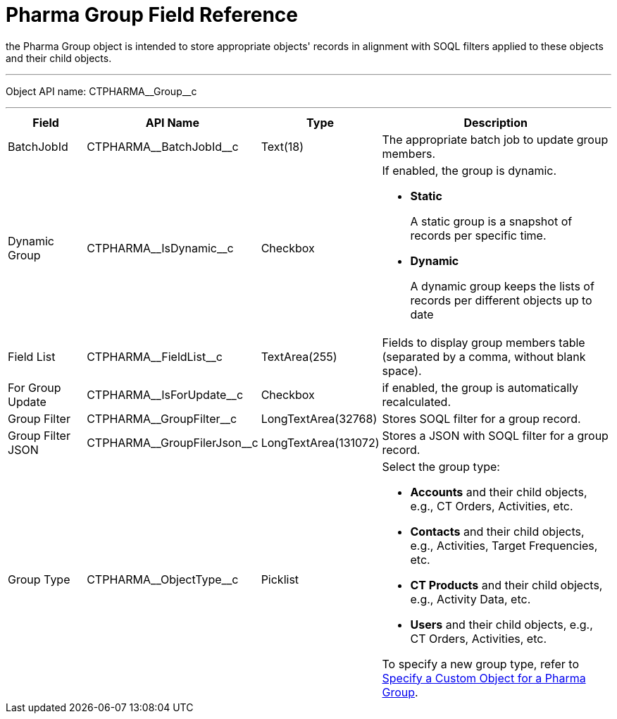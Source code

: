 = Pharma Group Field Reference

the [.object]#Pharma Group# object is intended to store appropriate objects' records in alignment with SOQL filters applied to these objects and their child objects.

'''''

Object API name: [.apiobject]#CTPHARMA\__Group__c#

'''''

[width="100%",cols="15%,20%,10%,55%"]
|===
|*Field* |*API Name* |*Type* |*Description*

|BatchJobId |[.apiobject]#CTPHARMA\__BatchJobId__c# |Text(18) |The appropriate batch job to update group members.

|Dynamic Group |[.apiobject]#CTPHARMA\__IsDynamic__c# |Checkbox a|
If enabled, the group is dynamic.

* *Static*
+
A static group is a snapshot of records per specific time.
* *Dynamic*
+
A dynamic group keeps the lists of records per different objects up to date

|Field List |[.apiobject]#CTPHARMA\__FieldList__c# |TextArea(255)  |Fields to display group members table (separated by a comma, without blank space).

|For Group Update |[.apiobject]#CTPHARMA\__IsForUpdate__c# |Checkbox
|if enabled, the group is automatically recalculated.

|Group Filter |[.apiobject]#CTPHARMA\__GroupFilter__c# |LongTextArea(32768)
|Stores SOQL filter for a group record.

|Group Filter JSON |[.apiobject]#CTPHARMA\__GroupFilerJson__c#
|LongTextArea(131072) |Stores a JSON with SOQL filter for a group record.

|Group Type a|
[.apiobject]#CTPHARMA\__ObjectType__c#

|Picklist a|
Select the group type:

* *Accounts* and their child objects, e.g., [.object]#CT Orders#, [.object]#Activities#, etc.
* *Contacts* and their child objects, e.g., [.object]#Activities#, [.object]#Target Frequencies#, etc.
* *CT Products* and their child objects, e.g., [.object]#Activity Data#, etc.
* *Users* and their child objects, e.g., [.object]#CT Orders#, [.object]#Activities#, etc.

To specify a new group type, refer to xref:admin-guide/pharma-groups-management/specify-a-custom-object-for-a-pharma-group.adoc[Specify a Custom Object for a Pharma Group].

|===
